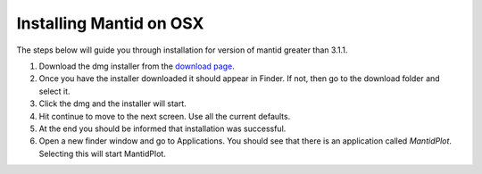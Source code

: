 ============================
Installing Mantid on OSX
============================

The steps below will guide you through installation for version of mantid greater than 3.1.1.

1. Download the dmg installer from the `download page <index.html>`_.
2. Once you have the installer downloaded it should appear in Finder. If not, then go to the download folder and select it.
3. Click the dmg and the installer will start.
4. Hit continue to move to the next screen. Use all the current defaults.
5. At the end you should be informed that installation was successful.
6. Open a new finder window and go to Applications. You should see that there is an application called *MantidPlot*. Selecting this will start MantidPlot.
